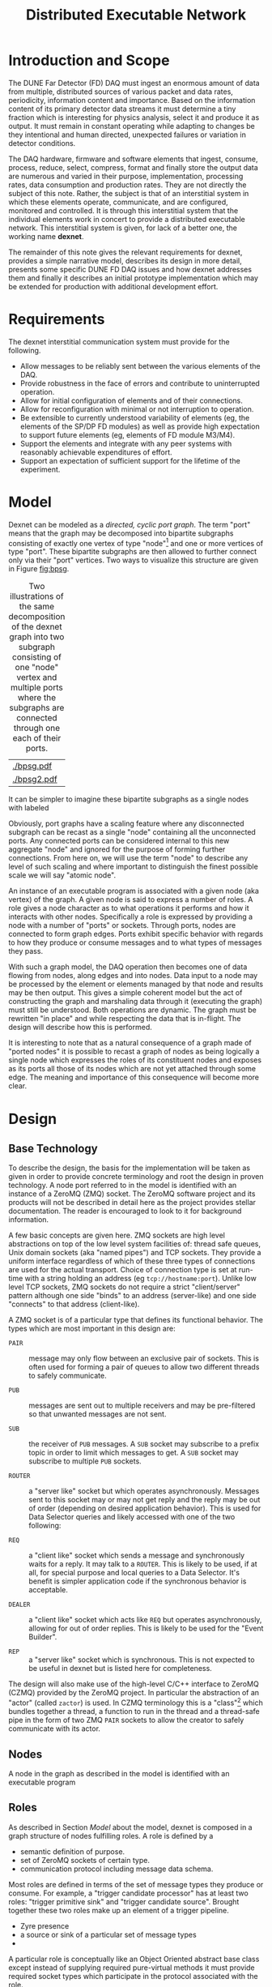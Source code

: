 #+title: Distributed Executable Network

* Meta :noexport:

** What I want to write
- scope and introduction
- requirements
- model
  - multiport nodes implementing roles defining those ports
  - defined messages
  - discoverability, etc.
- design

- initialization
- configuration
- discovery and assembly
- directed reconfiguration (epoch change requests)
- dynamic reconfiguration (self healing)

** Detector addressing

- succinct, hierarchical logical address which provides netmask type operations.  
- the field semantics of this address must be predefined and pervasive.
- the semantics of lower levels depend on higher levels.
- approximately generic template: ~<mod#>-<unit#>-<part#>-<...>~

** Transparency

- help make the DAQ understandable to collaborators

- put it on a basis that engenders long term support transferred to
  new individuals over decades

** Robustness

- In not-so-high rate message flows may be multiply subscribed to
  allow robustness against some failures.  For example, two separate
  computer may each house their own MTL.  Each may subscribe to all TC
  sources and the egress manager may subscribe to each.  One is
  initially "listened" to and the others messages are dropped.
  If/when Zyre notifies the egress manager that one has died, the EM
  may smoothly start "listening" to the other.  Hardware and bandwidth
  permitting this could allow redundant TC processors as well.

- Remote access to dexnet.  This covers maybe more than robustness.

- Include multi-connected paths of information, ie a layered neural
  net topology.

- Giovanna and Alessandro thinking about the Epoch Change Request idea.

** Interfaces

*** artDAQ

There needs to be two components with one "face" toward dexnet and one
face toward artDAQ:

 - a "Trigger Command Executor" aka "Egress Manager" aka "your
   favorite name here".  From the point of view of dexnet it simply is
   a subscriber to the MTL's trigger commands.  On the artDAQ side it
   will delegate the execution of the trigger command to a "Event
   Builder" taken from a pool of idlers.  

 - an "Event Builder" will query every front end Data Selector via the
   DS's ROUTER socket and probably via a DEALER socket.  It will
   select the front end and the requested time range based on the
   trigger command information.

*** CISC

Based on the [[https://indico.fnal.gov/event/16526/session/51/contribution/209/material/0/0.docx][draft interface note]] some interfaces may include

  - "run" number and other status, errors.

  - track metrics over time to identify slowly failing component (mean
    rates of TP, TC or candidates from each and all sources).

  - things like LAr purity monitoring firing times and measurements.

  - accept safety system info.

  - automatically exclude a misbehaving APA from trigger.

  - emergency power off of HV initiated by CISC, need prompt indicator
    to DAQ (eg SNB trigger).

  - accept CISC info to inject into data stream

  - computer loads, temps and other health

  - Data quality monitoring?

It remains to be determined exactly how dexnet will be involved in all
this.  For DAQ status and errors, a dexnet->CISC bridge is needed.
What the CISC side of that bridge is not known.  For server health,
maybe Ganglia is used in which case dexnet is not involved.  If
Ganglia is used for server health it gives the option that the DAQ
status and error could be injected into Ganglia giving CISC a uniform
interface to these classes of information.



** Partition vs Data Selection Routing Matrix

Dynamic configuration via a routing matrix.

A "partition" is complete separation of all behavior.

Back-end partition work in protoDUNE.


* Introduction and Scope

The DUNE Far Detector (FD) DAQ must ingest an enormous amount of data
from multiple, distributed sources of various packet and data rates,
periodicity, information content and importance.  Based on the
information content of its primary detector data streams it must
determine a tiny fraction which is interesting for physics analysis,
select it and produce it as output.  It must remain in constant
operating while adapting to changes be they intentional and human
directed, unexpected failures or variation in detector conditions.

The DAQ hardware, firmware and software elements that ingest, consume,
process, reduce, select, compress, format and finally store the output
data are numerous and varied in their purpose, implementation,
processing rates, data consumption and production rates.  They are not
directly the subject of this note.  Rather, the subject is that of an
interstitial system in which these elements operate, communicate, and
are configured, monitored and controlled.  It is through this
interstitial system that the individual elements work in concert to
provide a distributed executable network.  This interstitial system is
given, for lack of a better one, the working name *dexnet*.

The remainder of this note gives the relevant requirements for dexnet,
provides a simple narrative model, describes its design in more
detail, presents some specific DUNE FD DAQ issues and how dexnet
addresses them and finally it describes an initial prototype
implementation which may be extended for production with additional
development effort.

* Requirements

The dexnet interstitial communication system must provide for the following.

- Allow messages to be reliably sent between the various elements of the DAQ.
- Provide robustness in the face of errors and contribute to uninterrupted operation.
- Allow for initial configuration of elements and of their connections.
- Allow for reconfiguration with minimal or not interruption to operation.
- Be extensible to currently understood variability of elements (eg,
  the elements of the SP/DP FD modules) as well as provide high
  expectation to support future elements (eg, elements of FD module
  M3/M4).
- Support the elements and integrate with any peer systems with
  reasonably achievable expenditures of effort.
- Support an expectation of sufficient support for the lifetime of the
  experiment.

* Model

Dexnet can be modeled as a /directed, cyclic port graph/.  The term
"port" means that the graph may be decomposed into bipartite subgraphs
consisting of exactly one vertex of type "node"[fn:node] and one or
more vertices of type "port".  These bipartite subgraphs are then
allowed to further connect only via their "port" vertices.  Two ways
to visualize this structure are given in Figure [[fig:bpsg]].

#+caption: Two illustrations of the same decomposition of the dexnet graph into two subgraph consisting of one "node" vertex and multiple ports where the subgraphs are connected through one each of their ports.
#+label: fig:bpsg
#+ATTR_LATEX: width=5cm
| [[./bpsg.pdf]]  |
| [[./bpsg2.pdf]] |


It can be
simpler to imagine these bipartite subgraphs as a single nodes with
labeled


Obviously, port graphs have a scaling
feature where any disconnected subgraph can be recast as a single
"node" containing all the unconnected ports.  Any connected ports can
be considered internal to this new aggregate "node" and ignored for
the purpose of forming further connections.  From here on, we will use
the term "node" to describe any level of such scaling and where
important to distinguish the finest possible scale we will say "atomic
node".

[fn:node] It is granted that this is somewhat a misnomer as "node" and
"vertex" are typically synonymous in graph theoretical terms.  Also
note that this "node" is not necessarily associated with a "computer
node".

Through ports, discrete messages are passed.




An instance of an executable
program is associated with a given node (aka vertex) of the graph.  A
given node is said to express a number of roles.  A role gives a node
character as to what operations it performs and how it interacts with
other nodes.  Specifically a role is expressed by providing a node
with a number of "ports" or sockets.  Through ports, nodes are
connected to form graph edges.  Ports exhibit specific behavior with
regards to how they produce or consume messages and to what types of
messages they pass.  

With such a graph model, the DAQ operation then becomes one of data
flowing from nodes, along edges and into nodes.  Data input to a node
may be processed by the element or elements managed by that node and
results may be then output.  This gives a simple coherent model but
the act of constructing the graph and marshaling data through it
(executing the graph) must still be understood.  Both operations are
dynamic.  The graph must be rewritten "in place" and while respecting
the data that is in-flight.  The design will describe how this is
performed.

It is interesting to note that as a natural consequence of a graph
made of "ported nodes" it is possible to recast a graph of nodes as
being logically a single node which expresses the roles of its
constituent nodes and exposes as its ports all those of its nodes
which are not yet attached through some edge.  The meaning and
importance of this consequence will become more clear.

* Design

** Base Technology

To describe the design, the basis for the implementation will be taken
as given in order to provide concrete terminology and root the design
in proven technology.  A node port referred to in the model is
identified with an instance of a ZeroMQ (ZMQ) socket.  The ZeroMQ
software project and its products will not be described in detail here
as the project provides stellar documentation.  The reader is
encouraged to look to it for background information.  

A few basic concepts are given here.  ZMQ sockets are high level
abstractions on top of the low level system facilities of: thread safe
queues, Unix domain sockets (aka "named pipes") and TCP sockets.  They
provide a uniform interface regardless of which of these three types
of connections are used for the actual transport.  Choice of
connection type is set at run-time with a string holding an address
(eg ~tcp://hostname:port~).  Unlike low level TCP sockets, ZMQ sockets
do not require a strict "client/server" pattern although one side
"binds" to an address (server-like) and one side "connects" to that
address (client-like).  

A ZMQ socket is of a particular type that defines its functional
behavior.  The types which are most important in this design are:

- ~PAIR~ :: message may only flow between an exclusive pair of
            sockets.  This is often used for forming a pair of queues
            to allow two different threads to safely communicate.

- ~PUB~ :: messages are sent out to multiple receivers and may be
           pre-filtered so that unwanted messages are not sent.

- ~SUB~ :: the receiver of ~PUB~ messages.  A ~SUB~ socket may
           subscribe to a prefix topic in order to limit which
           messages to get.  A ~SUB~ socket may subscribe to multiple
           ~PUB~ sockets.

- ~ROUTER~ :: a "server like" socket but which operates
              asynchronously.  Messages sent to this socket may or may
              not get reply and the reply may be out of order
              (depending on desired application behavior).  This is
              used for Data Selector queries and likely accessed with
              one of the two following:

- ~REQ~ :: a "client like" socket which sends a message and
           synchronously waits for a reply.  It may talk to a
           ~ROUTER~.  This is likely to be used, if at all, for
           special purpose and local queries to a Data Selector.  It's
           benefit is simpler application code if the synchronous
           behavior is acceptable.

- ~DEALER~ :: a "client like" socket which acts like ~REQ~ but
              operates asynchronously, allowing for out of order
              replies.  This is likely to be used for the "Event
              Builder".

- ~REP~ :: a "server like" socket which is synchronous.  This is not
           expected to be useful in dexnet but is listed here for
           completeness.


The design will also make use of the high-level C/C++ interface to
ZeroMQ (CZMQ) provided by the ZeroMQ project.  In particular the
abstraction of an "actor" (called ~zactor~) is used.  In CZMQ
terminology this is a "class"[fn:czmqclass] which bundles together a
thread, a function to run in the thread and a thread-safe pipe in the
form of two ZMQ ~PAIR~ sockets to allow the creator to safely
communicate with its actor.

[fn:czmqclass] Conceptually the term "class" is used in the Object
Oriented meaning however the implementation is C based.  The class
object is an opaque data object (pointer to an underlying struct) and
the class methods are functions which take this data object as an
argument.

Finally, the ZeroMQ project Zyre will be used.  Zyre implements the
ZRE protocol which provides discovery, presence and group messing.
Zyre is in implemented in the form of a ZMQ actor like other dexnet
components and so function as a node mixin in a sense (described more
later).  Zyre discovery allows nodes to announce on the local network
their identity in the form of a name an a set of named parameters.
Presence allows for notification upon a node disappearing from the
network.  Finally, group messaging provides a way to send and receive
messages via an abstract group definition.  The design will describe
how this these mechanisms are utilized.

** Nodes

A node in the graph as described in the model is identified with an
executable program

** Roles

As described in Section [[Model]] about the model, dexnet is composed in a
graph structure of nodes fulfilling roles.  A role is defined by a

- semantic definition of purpose.
- set of ZeroMQ sockets of certain type.
- communication protocol including message data schema.

Most roles are defined in terms of the set of message types they
produce or consume.  For example, a "trigger candidate processor" has
at least two roles: "trigger primitive sink" and "trigger candidate
source".  Brought together these two roles make up an element of a
trigger pipeline.  

- Zyre presence
- a source or sink of a particular set of message types
- 

A particular role is conceptually like an Object Oriented abstract
base class except instead of supplying required pure-virtual methods
it must provide required socket types which participate in the
protocol associated with the role.

To implement a concrete role it is convenient, but not required, to
provide a ZeroMQ ~zactor~ function.  This is simply a function which
accepts two arguments: a ~PAIR~ socket and a configuration data
structure specific to the role instance.

This function will be run inside a thread by ZeroMQ by a creator
thread (typically the "main" thread).  The role function communicates
with its creator via the provided ~PAIR~ socket and typically shares
no memory with any other threads.  The function is responsible for
creating any other sockets required by the role.

After this and any other initialization, possibly informed by the
input configuration data structure, the function typically enters a
loop which is driven by servicing available input messages on any of
its sockets.  Socket servicing is likely facilitated by the CZMQ
[[http://czmq.zeromq.org/manual:zpoller][poller]] class.

* Details

** Interfaces

* Prototype

* Future work

